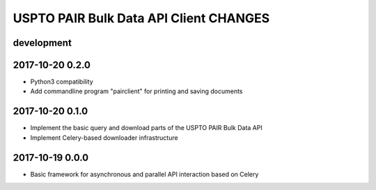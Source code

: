 #######################################
USPTO PAIR Bulk Data API Client CHANGES
#######################################

development
===========

2017-10-20 0.2.0
================
- Python3 compatibility
- Add commandline program "pairclient" for printing and saving documents

2017-10-20 0.1.0
================
- Implement the basic query and download parts of the USPTO PAIR Bulk Data API
- Implement Celery-based downloader infrastructure

2017-10-19 0.0.0
================
- Basic framework for asynchronous and parallel API interaction based on Celery
